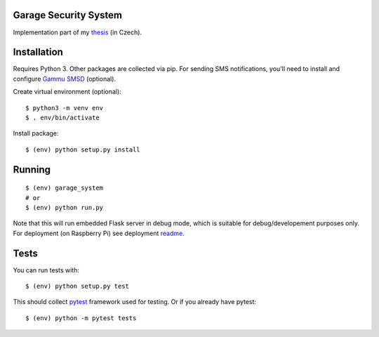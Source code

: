 Garage Security System
===========

Implementation part of my `thesis <https://github.com/ggljzr/mi-dip>`__ (in Czech).

Installation
============

Requires Python 3. Other packages are collected via pip. For sending SMS notifications, you'll need to install and configure `Gammu SMSD <https://wammu.eu/smsd/>`__ (optional).

Create virtual environment (optional):

::
    
    $ python3 -m venv env
    $ . env/bin/activate

Install package:

::

    $ (env) python setup.py install

Running
=======

::

    $ (env) garage_system
    # or
    $ (env) python run.py

Note that this will run embedded Flask server in debug mode, which is suitable for debug/developement purposes only. For deployment (on Raspberry Pi) see deployment `readme <https://github.com/ggljzr/mi-dip-impl/tree/master/deployment>`__.

Tests
=====

You can run tests with:

::
    
    $ (env) python setup.py test

This should collect `pytest <https://docs.pytest.org/en/latest/contents.html>`__ framework used for testing. Or if you already have pytest:

::

    $ (env) python -m pytest tests
